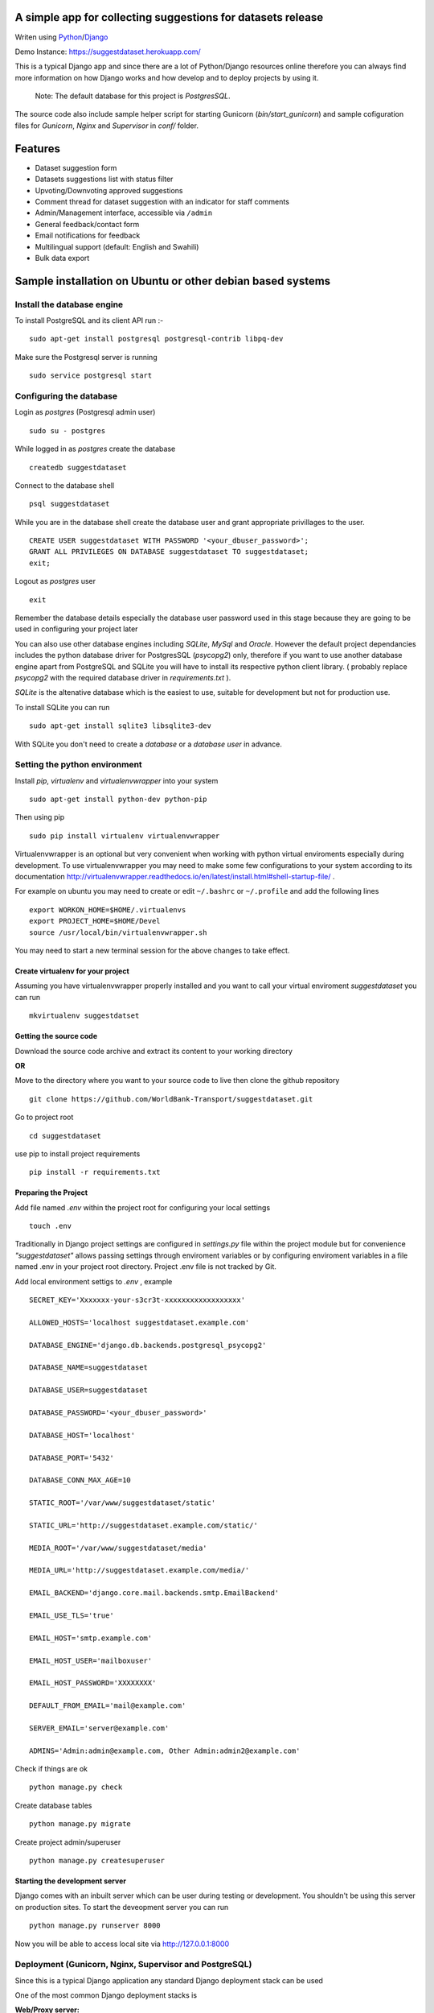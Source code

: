 =============================================================
A simple app for collecting suggestions for datasets release
=============================================================

Writen using `Python <https://www.python.org/>`_/`Django <https://www.djangoproject.com/>`_

Demo Instance: https://suggestdataset.herokuapp.com/


This is a typical Django app and since there are a lot of Python/Django
resources online therefore you can always find more information on how
Django works and how develop and to deploy projects by using it.

    Note: The default database for this project is `PostgresSQL`.

The source code also include sample helper script for starting Gunicorn (`bin/start_gunicorn`)
and sample cofiguration files for `Gunicorn`, `Nginx` and `Supervisor` in `conf/` folder.


=========
Features
=========

- Dataset suggestion form
- Datasets suggestions list with status filter
- Upvoting/Downvoting approved suggestions
- Comment thread for dataset suggestion with an indicator for staff comments
- Admin/Management interface, accessible via ``/admin``
- General feedback/contact form
- Email notifications for feedback
- Multilingual support (default: English and Swahili)
- Bulk data export


============================================================
Sample installation on Ubuntu or other debian based systems
============================================================

Install the database engine
----------------------------

To install PostgreSQL and its client API run :-

::

    sudo apt-get install postgresql postgresql-contrib libpq-dev

Make sure the Postgresql server is running

::

    sudo service postgresql start

Configuring the database
------------------------

Login as `postgres` (Postgresql admin user)

::

    sudo su - postgres

While logged in as `postgres` create the database 

::

    createdb suggestdataset

Connect to the database shell

::

    psql suggestdataset

While you are in the database shell create the database user and grant appropriate privillages to the user.

::

    CREATE USER suggestdataset WITH PASSWORD '<your_dbuser_password>';
    GRANT ALL PRIVILEGES ON DATABASE suggestdataset TO suggestdataset;
    exit;

Logout as `postgres` user

::

    exit

Remember the database details especially the database user
password used in this stage because they are going to be
used in configuring your project later

You can also use other database engines including `SQLite`, `MySql` and `Oracle`.
However the default project dependancies includes the python database driver for PostgresSQL (`psycopg2`) only, therefore
if you want to use another database engine apart from PostgreSQL and SQLite you will have to install its respective python client library.
( probably replace `psycopg2` with the required database driver in `requirements.txt` ).


`SQLite` is the altenative database which is the easiest to use, suitable for development but not for production use.

To install SQLite you can run

::

    sudo apt-get install sqlite3 libsqlite3-dev


With SQLite you don't need to create a *database* or a *database user* in advance.


Setting the python environment
------------------------------
Install `pip`, `virtualenv` and `virtualenvwrapper` into your system

::

    sudo apt-get install python-dev python-pip

Then using pip

::

    sudo pip install virtualenv virtualenvwrapper


Virtualenvwrapper is an optional but very convenient when working
with python virtual enviroments especially during development.
To use virtualenvwrapper you may need to make some few configurations to
your system according to its documentation http://virtualenvwrapper.readthedocs.io/en/latest/install.html#shell-startup-file/ .

For example on ubuntu you may need to create or edit ``~/.bashrc`` or ``~/.profile`` and add the following lines

::

    export WORKON_HOME=$HOME/.virtualenvs
    export PROJECT_HOME=$HOME/Devel
    source /usr/local/bin/virtualenvwrapper.sh


You may need to start a new terminal session for the above changes to take effect.

Create virtualenv for your project
__________________________________
Assuming you have virtualenvwrapper properly installed and you want to call your
virtual enviroment `suggestdataset` you can run

::

    mkvirtualenv suggestdatset

Getting the source code
_______________________
Download the source code archive and extract its content to your working directory

**OR**

Move to the directory where you want to your source code to live
then clone the github repository

::

    git clone https://github.com/WorldBank-Transport/suggestdataset.git

Go to project root

::

    cd suggestdataset

use pip to install project requirements

::

    pip install -r requirements.txt


Preparing the Project
______________________

Add file named `.env` within the project root for configuring your local settings

::

    touch .env


Traditionally in Django project settings are configured in `settings.py` file
within the project module but for convenience `"suggestdataset"` allows passing
settings through enviroment variables or by configuring enviroment variables
in a file named .env in your project root directory. Project .env file is not
tracked by Git.

Add local environment settigs to `.env` , example

::

    SECRET_KEY='Xxxxxxx-your-s3cr3t-xxxxxxxxxxxxxxxxxx'

    ALLOWED_HOSTS='localhost suggestdataset.example.com'

    DATABASE_ENGINE='django.db.backends.postgresql_psycopg2'

    DATABASE_NAME=suggestdataset

    DATABASE_USER=suggestdataset

    DATABASE_PASSWORD='<your_dbuser_password>'

    DATABASE_HOST='localhost'

    DATABASE_PORT='5432'

    DATABASE_CONN_MAX_AGE=10

    STATIC_ROOT='/var/www/suggestdataset/static'

    STATIC_URL='http://suggestdataset.example.com/static/'

    MEDIA_ROOT='/var/www/suggestdataset/media'

    MEDIA_URL='http://suggestdataset.example.com/media/'

    EMAIL_BACKEND='django.core.mail.backends.smtp.EmailBackend'

    EMAIL_USE_TLS='true'

    EMAIL_HOST='smtp.example.com'

    EMAIL_HOST_USER='mailboxuser'

    EMAIL_HOST_PASSWORD='XXXXXXXX'

    DEFAULT_FROM_EMAIL='mail@example.com'

    SERVER_EMAIL='server@example.com'

    ADMINS='Admin:admin@example.com, Other Admin:admin2@example.com'


Check if things are ok

::

    python manage.py check

Create database tables

::

    python manage.py migrate

Create project admin/superuser

::

    python manage.py createsuperuser



Starting the development server
________________________________

Django comes with an inbuilt server which can be user during testing or development. You shouldn't be using this server on production sites.
To start the deveopment server you can run

::

    python manage.py runserver 8000

Now you will be able to access local site via http://127.0.0.1:8000


Deployment (Gunicorn, Nginx, Supervisor and PostgreSQL)
--------------------------------------------------------

Since this is a typical Django application any standard Django deployment stack can be used

One of the most common Django deployment stacks is

:Web/Proxy server: Nginx
:Application server: Gunicorn or uWSGI
:Process manager: supervisor (Especially when using Gunicorn)
:Database engine: Postgresql

The basic steps for deploymnent could be

- Installing system wide packages
- Configuring the database
- Creating python virtualenv
- Getting the source code
- Configure project settings
- Install project Python requirements within virtualenv
- Create database tables
- Collect static files
- Configure application server
- Configure web server
- Configure process manager
- Restart services

Some of the steps for deployment as similar as in development setup but some are a bit different.

To install system wide packages you can run

::

    sudo apt-get install postgresql postgresql-contrib libpq-dev python-dev python-pip python-virtualenv python-virtualenvwrapper supervisor  nginx

You can put your source code and virtualenv wherever you feels better for you and in this case we will put our virtualenv and our suggest dataset within a directory called `/opt/`.

Create an `/opt/` directory if it doesn't exist

::

    mkdir /opt/
    cd /opt/

Create Virtualenv

::

    mkdir virtualenv
    cd /opt/virtualenv
    mkvirtualenv suggestdataset

Clone the sorce code

::

    cd /opt/
    git clone https://github.com/WorldBank-Transport/suggestdataset.git

Create deployment configurations in `/opt/suggestdataset/.env` file


Within the virtual enviroment

::

    cd /opt/suggestdataset
    pip install requirements-gunicorn.txt 
    python manage.py migrate
    python manage.py collectstatic --no-input

Use the included helper script to test the application server

::

    ./bin/start_gunicorn

If things are ok you will see Gunicorn running without an error and you can stop it by pressing `Ctr-C`

Configure Nginx as a proxy server, copy `conf/nginx/suggestdataset.conf` to `/etc/nginx/sites-available/` and modify it as necessary to reflect your current setup.

::

    cp /opt/suggestdataset/conf/nginx/suggestdataset.conf /etc/nginx/sites-available/

Enable the site on Nginx

::

    ln -s /etc/nginx/sites-available/suggestdataset.conf /etc/nginx/sites-enabled/suggestdataset.conf

Copy supervisor configurations to `/etc/supervisor/conf.d/` folder and
update it as necessary to reflect your actual deployment setup

::

    cp /opt/suggestdataset/conf/supervisor/suggestdataset_gunicorn.conf /etc/supervisor/conf.d

Restart services

::

    sudo service supervisor restart
    sudo service nginx restart

